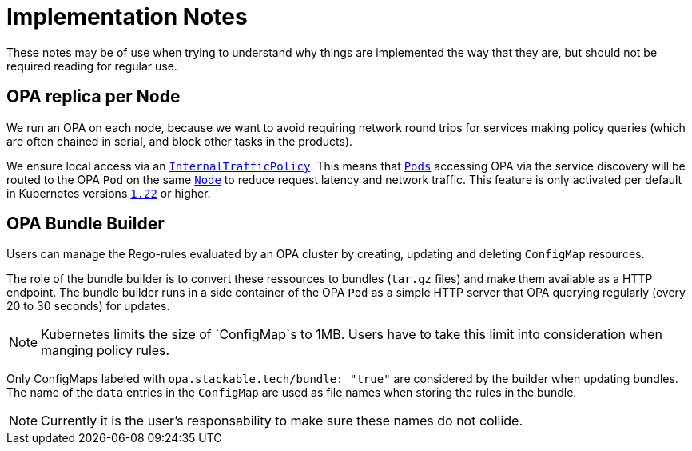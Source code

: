 = Implementation Notes

These notes may be of use when trying to understand why things are implemented the way that they are,
but should not be required reading for regular use.

== OPA replica per Node

We run an OPA on each node, because we want to avoid requiring network round trips for services making
policy queries (which are often chained in serial, and block other tasks in the products).

We ensure local access via an https://kubernetes.io/docs/concepts/services-networking/service-traffic-policy/[`InternalTrafficPolicy`]. This means that https://kubernetes.io/docs/concepts/workloads/pods/[`Pods`] accessing OPA via the service discovery will be routed to the OPA `Pod` on the same https://kubernetes.io/docs/concepts/architecture/nodes/[`Node`] to reduce request latency and network traffic. This feature is only activated per default in Kubernetes versions https://github.com/kubernetes/kubernetes/pull/103462[`1.22`] or higher.

== OPA Bundle Builder

Users can manage the Rego-rules evaluated by an OPA cluster by creating, updating and deleting `ConfigMap` resources.

The role of the bundle builder is to convert these ressources to bundles (`tar.gz` files) and make them available as a HTTP endpoint.
The bundle builder runs in a side container of the OPA `Pod` as a simple HTTP server that OPA querying regularly
(every 20 to 30 seconds) for updates.

NOTE: Kubernetes limits the size of `ConfigMap`s to 1MB. Users have to take this limit into consideration when manging policy rules.

Only ConfigMaps labeled with `opa.stackable.tech/bundle: "true"` are considered by the builder when updating bundles. The name of
the `data` entries in the `ConfigMap` are used as file names when storing the rules in the bundle.

NOTE: Currently it is the user's responsability to make sure these names do not collide.
